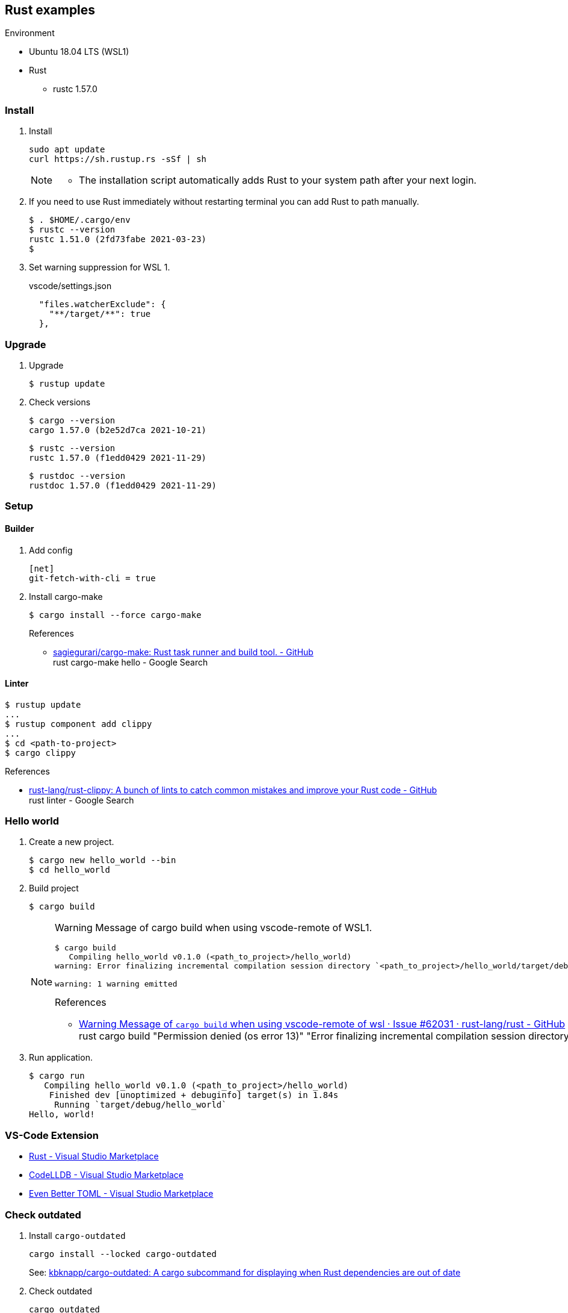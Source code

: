 :icons: font

== Rust examples

.Environment
* Ubuntu 18.04 LTS (WSL1)
* Rust
** rustc 1.57.0

=== Install

. Install
+
[source,console]
----
sudo apt update
curl https://sh.rustup.rs -sSf | sh
----
+
[NOTE]
====
* The installation script automatically adds Rust to your system path after your next login.
====

. If you need to use Rust immediately without restarting terminal you can add Rust to path manually.
+
[source,console]
----
$ . $HOME/.cargo/env
$ rustc --version
rustc 1.51.0 (2fd73fabe 2021-03-23)
$
----

. Set warning suppression for WSL 1.
+
[source,json]
.vscode/settings.json
----
  "files.watcherExclude": {
    "**/target/**": true
  },
----

=== Upgrade

. Upgrade
+
[source,console]
----
$ rustup update
----

. Check versions
+
[source,console]
----
$ cargo --version
cargo 1.57.0 (b2e52d7ca 2021-10-21)
----
+
[source,console]
----
$ rustc --version
rustc 1.57.0 (f1edd0429 2021-11-29)
----
+
[source,console]
----
$ rustdoc --version
rustdoc 1.57.0 (f1edd0429 2021-11-29)
----

=== Setup

==== Builder

. Add config
+
[source,ini]
----
[net]
git-fetch-with-cli = true
----

. Install cargo-make
+
[source,console]
----
$ cargo install --force cargo-make
----
+
.References
* https://github.com/sagiegurari/cargo-make[sagiegurari/cargo-make: Rust task runner and build tool. - GitHub^] +
  rust cargo-make hello - Google Search

==== Linter

[source,console]
----
$ rustup update
...
$ rustup component add clippy
...
$ cd <path-to-project>
$ cargo clippy
----


.References
* https://github.com/rust-lang/rust-clippy[rust-lang/rust-clippy: A bunch of lints to catch common mistakes and improve your Rust code - GitHub^] +
  rust linter - Google Search

=== Hello world

. Create a new project.
+
[source,console]
----
$ cargo new hello_world --bin
$ cd hello_world
----

. Build project
+
[source,console]
----
$ cargo build
----
+
[NOTE]
====
Warning Message of cargo build when using vscode-remote of WSL1.

[source,console]
----
$ cargo build
   Compiling hello_world v0.1.0 (<path_to_project>/hello_world)
warning: Error finalizing incremental compilation session directory `<path_to_project>/hello_world/target/debug/incremental/hello_world-...snip.../...snip...-working`: Permission denied (os error 13)

warning: 1 warning emitted
----

.References
* https://github.com/rust-lang/rust/issues/62031[Warning Message of `cargo build` when using vscode-remote of wsl · Issue #62031 · rust-lang/rust - GitHub^] +
  rust cargo build "Permission denied (os error 13)" "Error finalizing incremental compilation session directory" - Google Search
====

. Run application.
+
[source,console]
----
$ cargo run
   Compiling hello_world v0.1.0 (<path_to_project>/hello_world)
    Finished dev [unoptimized + debuginfo] target(s) in 1.84s
     Running `target/debug/hello_world`
Hello, world!
----

=== VS-Code Extension
* https://marketplace.visualstudio.com/items?itemName=rust-lang.rust[Rust - Visual Studio Marketplace^]
* https://marketplace.visualstudio.com/items?itemName=vadimcn.vscode-lldb[CodeLLDB - Visual Studio Marketplace^]
* https://marketplace.visualstudio.com/items?itemName=tamasfe.even-better-toml[Even Better TOML - Visual Studio Marketplace^]

=== Check outdated

. Install `cargo-outdated`
+
[source,shell]
----
cargo install --locked cargo-outdated
----
See: https://github.com/kbknapp/cargo-outdated[kbknapp/cargo-outdated: A cargo subcommand for displaying when Rust dependencies are out of date^]

. Check outdated
+
[source,shell]
----
cargo outdated
----

. Update dependencies
+
[source,shell]
----
cargo update --recursive
----

=== References

* Rust 2021
** https://doc.rust-lang.org/nightly/edition-guide/rust-2021/index.html[Rust 2021 - The Rust Edition Guide^]
